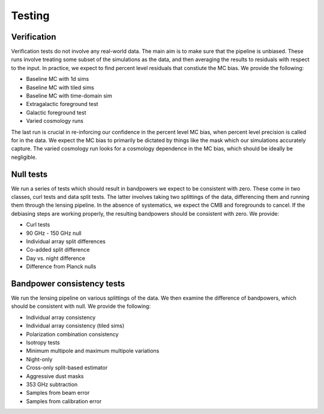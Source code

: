 Testing
=======


Verification
------------

Verification tests do not involve any real-world data. The main aim
is to make sure that the pipeline is unbiased. These runs involve
treating some subset of the simulations as the data, and then
averaging the results to residuals with respect to the input. In
practice, we expect to find percent level residuals that constiute
the MC bias. We provide the following:

* Baseline MC with 1d sims
* Baseline MC with tiled sims
* Baseline MC with time-domain sim
* Extragalactic foreground test
* Galactic foreground test
* Varied cosmology runs

The last run is crucial in re-inforcing our confidence in the percent
level MC bias, when percent level precision is called for in the data.
We expect the MC bias to primarily be dictated by things like the mask
which our simulations accurately capture. The varied cosmology run
looks for a cosmology dependence in the MC bias, which should be ideally
be negligible.

Null tests
----------

We run a series of tests which should result in bandpowers we expect to
be consistent with zero. These come in two classes, curl tests and data
split tests. The latter involves taking two splittings of the data, differencing
them and running them through the lensing pipeline. In the absence of
systematics, we expect the CMB and foregrounds to cancel. If the debiasing
steps are working properly, the resulting bandpowers should be consistent
with zero. We provide:

* Curl tests
* 90 GHz - 150 GHz null
* Individual array split differences
* Co-added split difference
* Day vs. night difference
* Difference from Planck nulls

Bandpower consistency tests
---------------------------

We run the lensing pipeline on various splittings of the data. We then
examine the difference of bandpowers, which should be consistent with null.
We provide the following:

* Individual array consistency
* Individual array consistency (tiled sims)
* Polarization combination consistency
* Isotropy tests
* Minimum multipole and maximum multipole variations
* Night-only
* Cross-only split-based estimator
* Aggressive dust masks
* 353 GHz subtraction
* Samples from beam error
* Samples from calibration error

